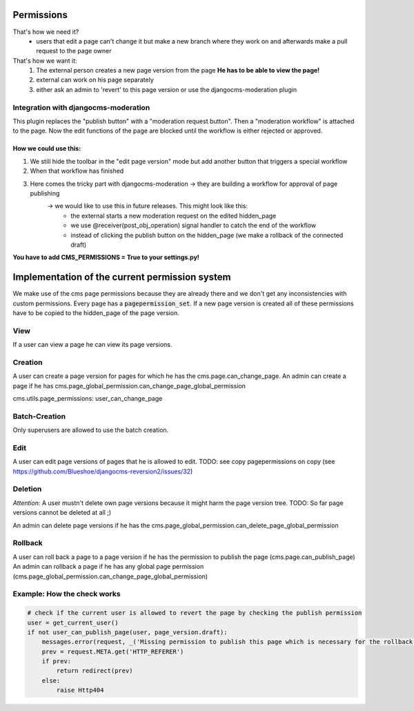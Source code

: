 Permissions
===========

That's how we need it?
 - users that edit a page can't change it but make a new branch where they work on and afterwards make a pull request to
   the page owner

That's how we want it:
 1) The external person creates a new page version from the page **He has to be able to view the page!**
 2) external can work on his page separately
 3) either ask an admin to 'revert' to this page version or use the djangocms-moderation plugin

Integration with djangocms-moderation
-------------------------------------

This plugin replaces the "publish button" with a "moderation request button".
Then a "moderation workflow" is attached to the page. Now the edit functions of the page are blocked until the workflow
is either rejected or approved.

How we could use this:
......................

1) We still hide the toolbar in the "edit page version" mode but add another button that triggers a special workflow
2) When that workflow has finished
3) Here comes the tricky part with djangocms-moderation -> they are building a workflow for approval of page publishing
        -> we would like to use this in future releases. This might look like this:
                - the external starts a new moderation request on the edited hidden_page
                - we use @receiver(post_obj_operation) signal handler to catch the end of the workflow
                - instead of clicking the publish button on the hidden_page (we make a rollback of the connected draft)

**You have to add CMS_PERMISSIONS = True to your settings.py!**

Implementation of the current permission system
===============================================

We make use of the cms page permissions because they are already there and we don't get any inconsistencies with custom
permissions.
Every page has a :code:`pagepermission_set`. If a new page version is created all of these permissions have to be
copied to the hidden_page of the page version.

View
----
If a user can view a page he can view its page versions.


Creation
--------
A user can create a page version for pages for which he has the cms.page.can_change_page.
An admin can create a page if he has cms.page_global_permission.can_change_page_global_permission

cms.utils.page_permissions: user_can_change_page

Batch-Creation
--------------
Only superusers are allowed to use the batch creation.

Edit
----
A user can edit page versions of pages that he is allowed to edit.
TODO: see copy pagepermissions on copy (see https://github.com/Blueshoe/djangocms-reversion2/issues/32)

Deletion
--------
*Attention:* A user mustn't delete own page versions because it might harm the page version tree.
TODO: So far page versions cannot be deleted at all ;)

An admin can delete page versions if he has the cms.page_global_permission.can_delete_page_global_permission

Rollback
--------
A user can roll back a page to a page version if he has the permission to publish the page (cms.page.can_publish_page)
An admin can rollback a page if he has any global page permission
(cms.page_global_permission.can_change_page_global_permission)


Example: How the check works
----------------------------

.. code-block:: python

    # check if the current user is allowed to revert the page by checking the publish permission
    user = get_current_user()
    if not user_can_publish_page(user, page_version.draft):
        messages.error(request, _('Missing permission to publish this page which is necessary for the rollback'))
        prev = request.META.get('HTTP_REFERER')
        if prev:
            return redirect(prev)
        else:
            raise Http404
